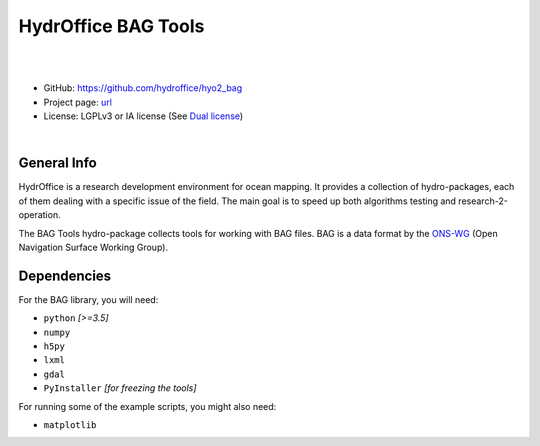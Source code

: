 HydrOffice BAG Tools
====================

.. image:: https://github.com/hydroffice/hyo2_bag/raw/master/hyo2/bag/media/favicon.png
    :alt: logo

|

.. image:: https://img.shields.io/pypi/v/hyo2.bag.svg
    :target: https://pypi.python.org/pypi/hyo2.bag
    :alt: PyPi version

.. image:: https://github.com/hydroffice/hyo2_bag/actions/workflows/bag_on_windows.yml/badge.svg
    :target: https://github.com/hydroffice/hyo2_bag/actions/workflows/bag_on_windows.yml
    :alt: Windows

.. image:: https://github.com/hydroffice/hyo2_bag/actions/workflows/bag_on_linux.yml/badge.svg
    :target: https://github.com/hydroffice/hyo2_bag/actions/workflows/bag_on_linux.yml
    :alt: Linux

.. image:: https://img.shields.io/badge/docs-latest-brightgreen.svg
    :target: https://www.hydroffice.org/manuals/bag/index.html
    :alt: Latest Documentation

.. image:: https://app.codacy.com/project/badge/Grade/b39ce4141d3e412fa789c7d5ee4971f3
    :target: https://app.codacy.com/gh/hydroffice/hyo2_bag/dashboard?utm_source=gh&utm_medium=referral&utm_content=&utm_campaign=Badge_grade
    :alt: codacy

.. image:: https://coveralls.io/repos/github/hydroffice/hyo2_bag/badge.svg?branch=master
    :target: https://coveralls.io/github/hydroffice/hyo2_bag?branch=master
    :alt: coverall

|

* GitHub: `https://github.com/hydroffice/hyo2_bag <https://github.com/hydroffice/hyo2_bag>`_
* Project page: `url <https://www.hydroffice.org/bag>`_
* License: LGPLv3 or IA license (See `Dual license <https://www.hydroffice.org/license/>`_)

|

General Info
------------

HydrOffice is a research development environment for ocean mapping. It provides a collection of hydro-packages, each of them dealing with a specific issue of the field.
The main goal is to speed up both algorithms testing and research-2-operation.

The BAG Tools hydro-package collects tools for working with BAG files. BAG is a data format by the `ONS-WG <http://www.opennavsurf.org/>`_ (Open Navigation Surface Working Group).


Dependencies
------------

For the BAG library, you will need:

* ``python`` *[>=3.5]*
* ``numpy``
* ``h5py``
* ``lxml``
* ``gdal``
* ``PyInstaller`` *[for freezing the tools]*

For running some of the example scripts, you might also need:

* ``matplotlib``
